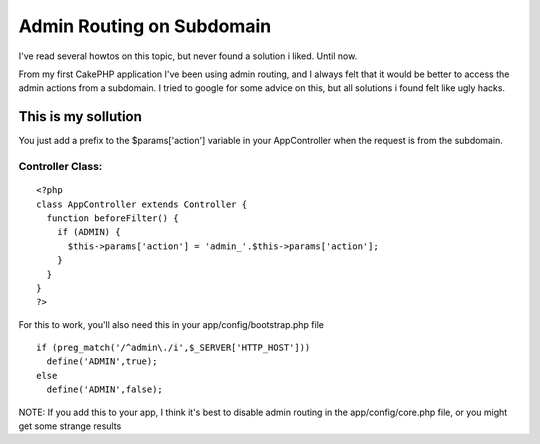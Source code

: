 Admin Routing on Subdomain
==========================

I've read several howtos on this topic, but never found a solution i
liked. Until now.

From my first CakePHP application I've been using admin routing, and I
always felt that it would be better to access the admin actions from a
subdomain. I tried to google for some advice on this, but all
solutions i found felt like ugly hacks.

This is my sollution
~~~~~~~~~~~~~~~~~~~~

You just add a prefix to the $params['action'] variable in your
AppController when the request is from the subdomain.

Controller Class:
`````````````````

::

    <?php 
    class AppController extends Controller {
      function beforeFilter() {
        if (ADMIN) {
          $this->params['action'] = 'admin_'.$this->params['action'];
        }
      }
    }
    ?>

For this to work, you'll also need this in your
app/config/bootstrap.php file

::

    if (preg_match('/^admin\./i',$_SERVER['HTTP_HOST']))
      define('ADMIN',true);
    else
      define('ADMIN',false);

NOTE: If you add this to your app, I think it's best to disable admin
routing in the app/config/core.php file, or you might get some strange
results



.. author:: jonarne
.. categories:: articles, tutorials
.. tags:: admin subdomain,Tutorials

